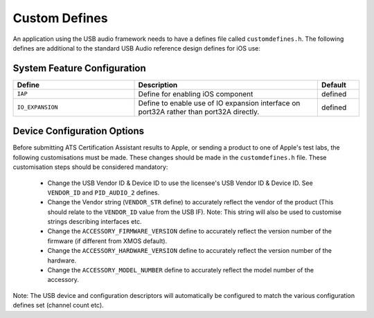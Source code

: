 .. _sec_custom_defines_api:

Custom Defines
--------------



An application using the USB audio framework needs to have a defines file called ``customdefines.h``. The following defines are additional to the standard USB Audio reference design defines for iOS use:

System Feature Configuration
~~~~~~~~~~~~~~~~~~~~~~~~~~~~

.. list-table::
   :header-rows: 1
   :widths: 35 53 12

   * - Define
     - Description
     - Default
     
   * - ``IAP`` 
     - Define for enabling iOS component
     - defined 

   * - ``IO_EXPANSION`` 
     - Define to enable use of IO expansion interface on port32A rather than port32A directly.
     - defined 

Device Configuration Options
~~~~~~~~~~~~~~~~~~~~~~~~~~~~

Before submitting ATS Certification Assistant results to Apple, or sending a product to one of Apple's test labs, the following customisations must be made.  These changes should be made in the ``customdefines.h`` file.  These customisation steps should be considered mandatory:

  * Change the USB Vendor ID & Device ID to use the licensee's USB Vendor ID & Device ID. See ``VENDOR_ID`` and ``PID_AUDIO_2`` defines.

  * Change the Vendor string (``VENDOR_STR`` define) to accurately reflect the vendor of the product (This should relate to the ``VENDOR_ID`` value from the USB IF).  Note: This string will also be used to customise strings describing interfaces etc.

  * Change the ``ACCESSORY_FIRMWARE_VERSION`` define to accurately reflect the version number of the firmware (if different from XMOS default).

  * Change the ``ACCESSORY_HARDWARE_VERSION`` define to accurately reflect the version number of the hardware.
  
  * Change the ``ACCESSORY_MODEL_NUMBER`` define to accurately reflect the model number of the accessory.

Note: The USB device and configuration descriptors will automatically be configured to match the various configuration defines set (channel count etc).

.. list-table::
   :header-rows: 1
   :widths: 35 53 12

   * - Define
     - Description
     - Default

   * - ``VENDOR_STR`` 
     - This is used as the Accessory manufacturer in the IDPS process
     - XMOS 

   * - ``VENDOR_ID`` 
     - Vendor ID of the product
     - "0x20B1"

  *  - ``PID_AUDIO_1`` 
     -  Product ID of the product used in Audio Class 2.0 mode
     - "0x0002"

   * - ``ACCESSORY_FIRMWARE_VERSION`` 
     - This is used as Accessory firmware version in the IDPS process
     - 

   * - ``ACCESSORY_HARDWARE_VERSION`` 
     - This is used as Accessory hardware version in the IDPS process
     - {1, 1, 0}

   * - ``ACCESSORY_MODEL_NUMBER`` 
     - This is used as Accessory model number in the IDPS process
     - "XR-IOS-USB-AUDIO"
